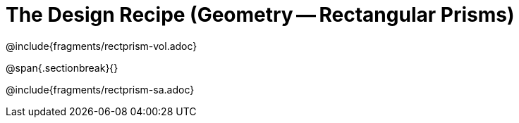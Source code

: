 = The Design Recipe (Geometry -- Rectangular Prisms)

@include{fragments/rectprism-vol.adoc} 

@span{.sectionbreak}{}

@include{fragments/rectprism-sa.adoc}
